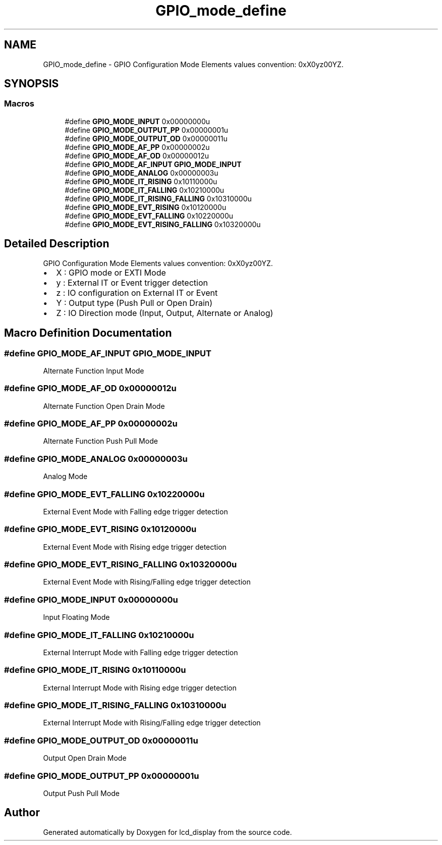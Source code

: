 .TH "GPIO_mode_define" 3 "Thu Oct 29 2020" "lcd_display" \" -*- nroff -*-
.ad l
.nh
.SH NAME
GPIO_mode_define \- GPIO Configuration Mode Elements values convention: 0xX0yz00YZ\&.  

.SH SYNOPSIS
.br
.PP
.SS "Macros"

.in +1c
.ti -1c
.RI "#define \fBGPIO_MODE_INPUT\fP   0x00000000u"
.br
.ti -1c
.RI "#define \fBGPIO_MODE_OUTPUT_PP\fP   0x00000001u"
.br
.ti -1c
.RI "#define \fBGPIO_MODE_OUTPUT_OD\fP   0x00000011u"
.br
.ti -1c
.RI "#define \fBGPIO_MODE_AF_PP\fP   0x00000002u"
.br
.ti -1c
.RI "#define \fBGPIO_MODE_AF_OD\fP   0x00000012u"
.br
.ti -1c
.RI "#define \fBGPIO_MODE_AF_INPUT\fP   \fBGPIO_MODE_INPUT\fP"
.br
.ti -1c
.RI "#define \fBGPIO_MODE_ANALOG\fP   0x00000003u"
.br
.ti -1c
.RI "#define \fBGPIO_MODE_IT_RISING\fP   0x10110000u"
.br
.ti -1c
.RI "#define \fBGPIO_MODE_IT_FALLING\fP   0x10210000u"
.br
.ti -1c
.RI "#define \fBGPIO_MODE_IT_RISING_FALLING\fP   0x10310000u"
.br
.ti -1c
.RI "#define \fBGPIO_MODE_EVT_RISING\fP   0x10120000u"
.br
.ti -1c
.RI "#define \fBGPIO_MODE_EVT_FALLING\fP   0x10220000u"
.br
.ti -1c
.RI "#define \fBGPIO_MODE_EVT_RISING_FALLING\fP   0x10320000u"
.br
.in -1c
.SH "Detailed Description"
.PP 
GPIO Configuration Mode Elements values convention: 0xX0yz00YZ\&. 


.IP "\(bu" 2
X : GPIO mode or EXTI Mode
.IP "\(bu" 2
y : External IT or Event trigger detection
.IP "\(bu" 2
z : IO configuration on External IT or Event
.IP "\(bu" 2
Y : Output type (Push Pull or Open Drain)
.IP "\(bu" 2
Z : IO Direction mode (Input, Output, Alternate or Analog) 
.PP

.SH "Macro Definition Documentation"
.PP 
.SS "#define GPIO_MODE_AF_INPUT   \fBGPIO_MODE_INPUT\fP"
Alternate Function Input Mode 
.br
 
.SS "#define GPIO_MODE_AF_OD   0x00000012u"
Alternate Function Open Drain Mode 
.br
 
.SS "#define GPIO_MODE_AF_PP   0x00000002u"
Alternate Function Push Pull Mode 
.br
 
.SS "#define GPIO_MODE_ANALOG   0x00000003u"
Analog Mode 
.br
 
.SS "#define GPIO_MODE_EVT_FALLING   0x10220000u"
External Event Mode with Falling edge trigger detection 
.br
 
.SS "#define GPIO_MODE_EVT_RISING   0x10120000u"
External Event Mode with Rising edge trigger detection 
.br
 
.SS "#define GPIO_MODE_EVT_RISING_FALLING   0x10320000u"
External Event Mode with Rising/Falling edge trigger detection 
.br
 
.SS "#define GPIO_MODE_INPUT   0x00000000u"
Input Floating Mode 
.br
 
.SS "#define GPIO_MODE_IT_FALLING   0x10210000u"
External Interrupt Mode with Falling edge trigger detection 
.br
 
.SS "#define GPIO_MODE_IT_RISING   0x10110000u"
External Interrupt Mode with Rising edge trigger detection 
.br
 
.SS "#define GPIO_MODE_IT_RISING_FALLING   0x10310000u"
External Interrupt Mode with Rising/Falling edge trigger detection 
.br
 
.SS "#define GPIO_MODE_OUTPUT_OD   0x00000011u"
Output Open Drain Mode 
.br
 
.SS "#define GPIO_MODE_OUTPUT_PP   0x00000001u"
Output Push Pull Mode 
.br
 
.SH "Author"
.PP 
Generated automatically by Doxygen for lcd_display from the source code\&.
